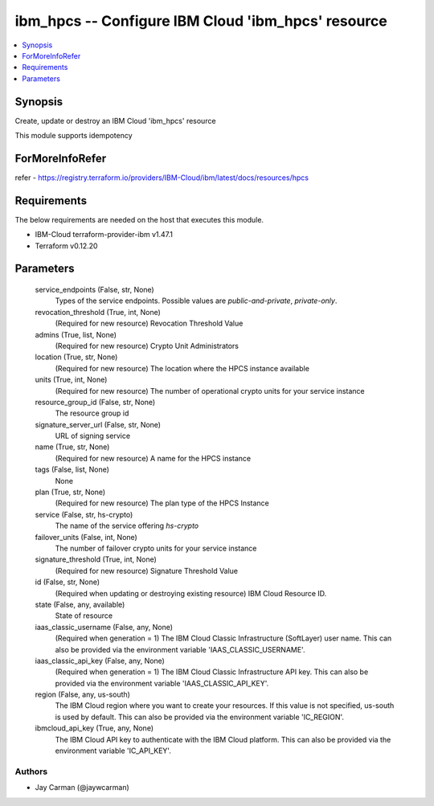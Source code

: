 
ibm_hpcs -- Configure IBM Cloud 'ibm_hpcs' resource
===================================================

.. contents::
   :local:
   :depth: 1


Synopsis
--------

Create, update or destroy an IBM Cloud 'ibm_hpcs' resource

This module supports idempotency


ForMoreInfoRefer
----------------
refer - https://registry.terraform.io/providers/IBM-Cloud/ibm/latest/docs/resources/hpcs

Requirements
------------
The below requirements are needed on the host that executes this module.

- IBM-Cloud terraform-provider-ibm v1.47.1
- Terraform v0.12.20



Parameters
----------

  service_endpoints (False, str, None)
    Types of the service endpoints. Possible values are `public-and-private`, `private-only`.


  revocation_threshold (True, int, None)
    (Required for new resource) Revocation Threshold Value


  admins (True, list, None)
    (Required for new resource) Crypto Unit Administrators


  location (True, str, None)
    (Required for new resource) The location where the HPCS instance available


  units (True, int, None)
    (Required for new resource) The number of operational crypto units for your service instance


  resource_group_id (False, str, None)
    The resource group id


  signature_server_url (False, str, None)
    URL of signing service


  name (True, str, None)
    (Required for new resource) A name for the HPCS instance


  tags (False, list, None)
    None


  plan (True, str, None)
    (Required for new resource) The plan type of the HPCS Instance


  service (False, str, hs-crypto)
    The name of the service offering `hs-crypto`


  failover_units (False, int, None)
    The number of failover crypto units for your service instance


  signature_threshold (True, int, None)
    (Required for new resource) Signature Threshold Value


  id (False, str, None)
    (Required when updating or destroying existing resource) IBM Cloud Resource ID.


  state (False, any, available)
    State of resource


  iaas_classic_username (False, any, None)
    (Required when generation = 1) The IBM Cloud Classic Infrastructure (SoftLayer) user name. This can also be provided via the environment variable 'IAAS_CLASSIC_USERNAME'.


  iaas_classic_api_key (False, any, None)
    (Required when generation = 1) The IBM Cloud Classic Infrastructure API key. This can also be provided via the environment variable 'IAAS_CLASSIC_API_KEY'.


  region (False, any, us-south)
    The IBM Cloud region where you want to create your resources. If this value is not specified, us-south is used by default. This can also be provided via the environment variable 'IC_REGION'.


  ibmcloud_api_key (True, any, None)
    The IBM Cloud API key to authenticate with the IBM Cloud platform. This can also be provided via the environment variable 'IC_API_KEY'.













Authors
~~~~~~~

- Jay Carman (@jaywcarman)

